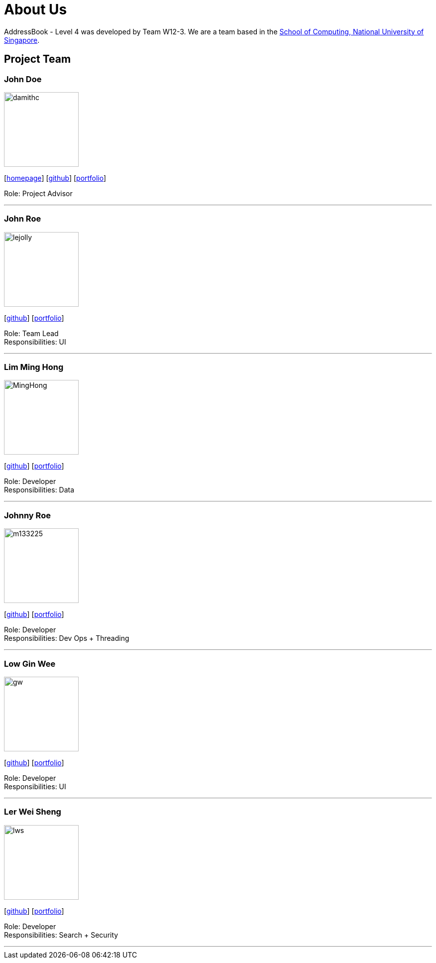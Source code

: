 = About Us
:site-section: AboutUs
:relfileprefix: team/
:imagesDir: images
:stylesDir: stylesheets

AddressBook - Level 4 was developed by Team W12-3.
We are a team based in the http://www.comp.nus.edu.sg[School of Computing, National University of Singapore].

== Project Team

=== John Doe
image::damithc.jpg[width="150", align="left"]
{empty}[http://www.comp.nus.edu.sg/~damithch[homepage]] [https://github.com/damithc[github]] [<<johndoe#, portfolio>>]

Role: Project Advisor

'''

=== John Roe
image::lejolly.jpg[width="150", align="left"]
{empty}[http://github.com/lejolly[github]] [<<johndoe#, portfolio>>]

Role: Team Lead +
Responsibilities: UI

'''

=== Lim Ming Hong
image::MingHong.jpg[width="150", align="left"]
{empty}[https://github.com/Limminghong[github]] [<<johndoe#, portfolio>>]

Role: Developer +
Responsibilities: Data

'''

=== Johnny Roe
image::m133225.jpg[width="150", align="left"]
{empty}[http://github.com/m133225[github]] [<<johndoe#, portfolio>>]

Role: Developer +
Responsibilities: Dev Ops + Threading

'''

=== Low Gin Wee
image::gw.png[width="150", align="left"]
{empty}[https://github.com/LowGinWee[github]] [<<johndoe#, portfolio>>]

Role: Developer +
Responsibilities: UI

'''
=== Ler Wei Sheng
image::lws.jpeg[width="150", align="left"]
{empty}[https://github.com/lws803[github]] [<<johndoe#, portfolio>>]

Role: Developer +
Responsibilities: Search + Security

'''

